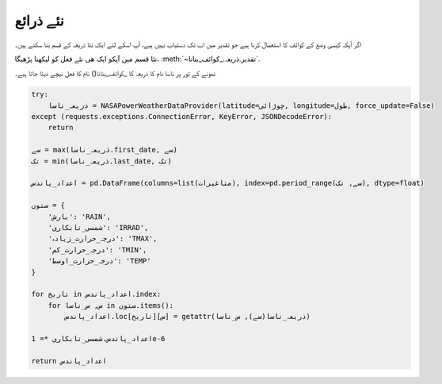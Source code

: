.. _نئے_ذرائع:

نئے ذرائع
=========
اگر آپکہ کیسی وضع کے کوائف کا استعمال کرنا ہیے جو تقدیر میں اب تک دستیاب نہیں ہیے، آپ اسکے لئے ایک نئا ذریعہ کے قسم بنا
سکتے ہیں۔


نئا قسم میں آپکو ایک ھی نئے فعل کو لیکھنا پڑھیگا، :meth:`~تقدیر.ذریعہ._کوائف_بنانا`.

نمونے کے تور پر ناسا نام کا ذریعہ کا _کوائف_بنانا() نام کا فعل نیچے دیئا جاتا ہیے۔

.. code-block:: python

   try:
       ذریعہ_ناسا = NASAPowerWeatherDataProvider(latitude=چوڑائی, longitude=طول, force_update=False)
   except (requests.exceptions.ConnectionError, KeyError, JSONDecodeError):
       return

   سے = max(ذریعہ_ناسا.first_date, سے)
   تک = min(ذریعہ_ناسا.last_date, تک)

   اعداد_پاندس = pd.DataFrame(columns=list(متاغیرات), index=pd.period_range(سے, تک), dtype=float)

   ستون = {
       'بارش': 'RAIN',
       'شمسی_تابکاری': 'IRRAD',
       'درجہ_حرارت_زیادہ': 'TMAX',
       'درجہ_حرارت_کم': 'TMIN',
       'درجہ_حرارت_اوسط': 'TEMP'
   }

   for تاریخ in اعداد_پاندس.index:
       for س, س_ناسا in ستون.items():
           اعداد_پاندس.loc[تاریخ][س] = getattr(ذریعہ_ناسا(سے), س_ناسا)

   اعداد_پاندس.شمسی_تابکاری *= 1e-6

   return اعداد_پاندس
